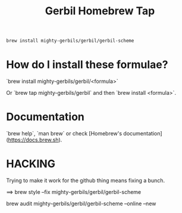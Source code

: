 #+TITLE: Gerbil Homebrew Tap

#+begin_src sh
brew install mighty-gerbils/gerbil/gerbil-scheme
#+end_src

* How do I install these formulae?

`brew install mighty-gerbils/gerbil/<formula>`

Or `brew tap mighty-gerbils/gerbil` and then `brew install <formula>`.

* Documentation

`brew help`, `man brew` or check [Homebrew's documentation](https://docs.brew.sh).

* HACKING

Trying to make it work for the github thing means fixing a bunch.

==> brew style --fix  mighty-gerbils/gerbil/gerbil-scheme

brew audit mighty-gerbils/gerbil/gerbil-scheme --online --new


